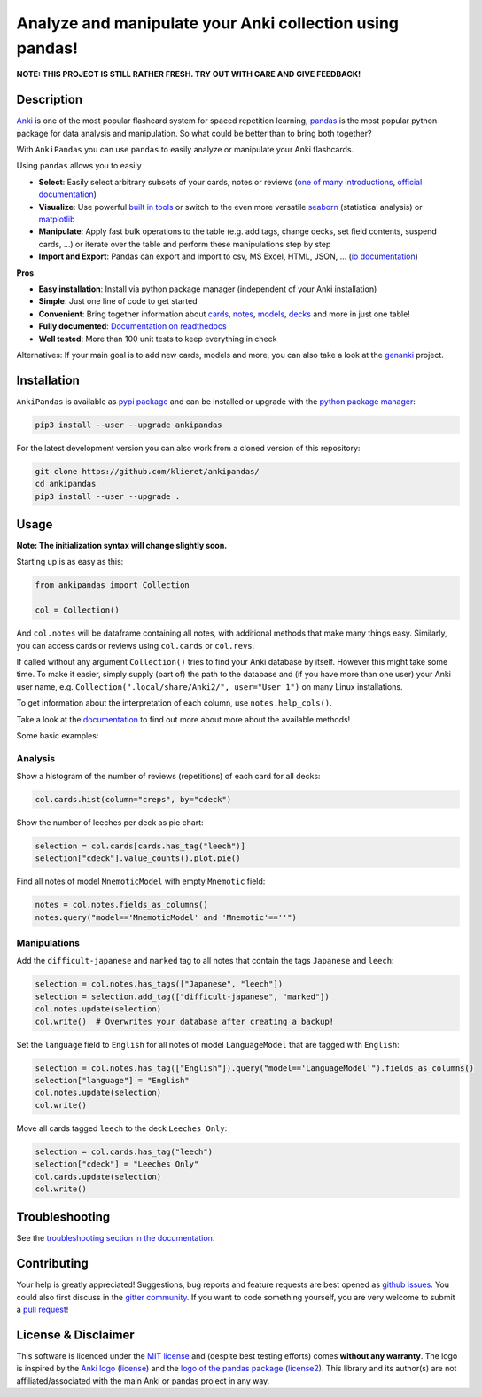 Analyze and manipulate your Anki collection using pandas!
=========================================================

|Build Status| |Coveralls| |Doc Status| |Pypi package| |Chat| |License|

.. |Build Status| image:: https://travis-ci.org/klieret/AnkiPandas.svg?branch=master
   :target: https://travis-ci.org/klieret/AnkiPandas

.. |Coveralls| image:: https://coveralls.io/repos/github/klieret/AnkiPandas/badge.svg?branch=master
   :target: https://coveralls.io/github/klieret/AnkiPandas?branch=master

.. |Doc Status| image:: https://readthedocs.org/projects/ankipandas/badge/?version=latest
   :target: https://ankipandas.readthedocs.io/
   :alt: Documentation Status

.. |Pypi package| image:: https://badge.fury.io/py/ankipandas.svg
    :target: https://pypi.org/project/ankipandas/
    :alt: Pypi status

.. |Chat| image:: https://img.shields.io/gitter/room/ankipandas/community.svg
   :target: https://gitter.im/ankipandas/community
   :alt: Gitter

.. |License| image:: https://img.shields.io/github/license/klieret/ankipandas.svg
   :target: https://github.com/klieret/ankipandas/blob/master/LICENSE.txt
   :alt: License

.. start-body

**NOTE: THIS PROJECT IS STILL RATHER FRESH. TRY OUT WITH CARE AND GIVE FEEDBACK!**

Description
-----------

.. image:: https://raw.githubusercontent.com/klieret/AnkiPandas/master/misc/logo/logo_github.png

Anki_ is one of the most popular flashcard system for spaced repetition learning,
pandas_ is the most popular python package for data analysis and manipulation.
So what could be better than to bring both together?

.. _anki: https://apps.ankiweb.net/
.. _pandas: https://pandas.pydata.org/
.. _DataFrame: https://pandas.pydata.org/pandas-docs/stable/reference/api/pandas.DataFrame.html

With ``AnkiPandas`` you can use ``pandas`` to easily analyze or manipulate your
Anki flashcards.

Using ``pandas`` allows you to easily

* **Select**: Easily select arbitrary subsets of your cards, notes or reviews
  (`one of many introductions <https://medium.com/dunder-data/6fcd0170be9c>`_,
  `official documentation <https://pandas.pydata.org/pandas-docs/stable/user_guide/indexing.html>`_)
* **Visualize**: Use powerful `built in tools`_ or switch to the even more versatile
  `seaborn`_ (statistical analysis) or `matplotlib`_
* **Manipulate**: Apply fast bulk operations to the table (e.g. add tags, change decks, set field contents, suspend cards, ...)
  or iterate over the table and perform these manipulations step by step
* **Import and Export**: Pandas can export and import to csv, MS Excel, HTML, JSON, ...
  (`io documentation`_)

.. _built in tools: https://pandas.pydata.org/pandas-docs/stable/user_guide/visualization.html
.. _matplotlib: https://matplotlib.org/
.. _seaborn: https://seaborn.pydata.org/
.. _io documentation: https://pandas.pydata.org/pandas-docs/stable/user_guide/io.html

**Pros**

* **Easy installation**: Install via python package manager (independent of your Anki installation)
* **Simple**: Just one line of code to get started
* **Convenient**: Bring together information about cards_, notes_, models_, decks_ and more in just one table!
* **Fully documented**: |fullyDocumented|_
* **Well tested**: More than 100 unit tests to keep everything in check

.. |fullyDocumented| replace:: Documentation on readthedocs
.. _fullyDocumented: https://ankipandas.readthedocs.io/

.. _cards: https://apps.ankiweb.net/docs/manual.html#cards
.. _notes: https://apps.ankiweb.net/docs/manual.html#notes-&-fields
.. _models: https://apps.ankiweb.net/docs/manual.html#note-types
.. _decks: https://apps.ankiweb.net/docs/manual.html#decks

Alternatives: If your main goal is to add new cards, models and more, you can also take a
look at the genanki_ project.

.. _genanki: https://github.com/kerrickstaley/genanki

Installation
------------

``AnkiPandas`` is available as `pypi package <https://pypi.org/project/ankipandas/>`_
and can be installed or upgrade with the `python package manager`_:

.. _python package manager: https://pip.pypa.io/en/stable/

.. code:: sh

    pip3 install --user --upgrade ankipandas

For the latest development version you can also work from a cloned version
of this repository:

.. code:: sh

    git clone https://github.com/klieret/ankipandas/
    cd ankipandas
    pip3 install --user --upgrade .

Usage
-----

**Note: The initialization syntax will change slightly soon.**

Starting up is as easy as this:

.. code:: python

    from ankipandas import Collection

    col = Collection()

And ``col.notes`` will be dataframe containing all notes, with additional
methods that make many things easy.
Similarly, you can access cards or reviews using ``col.cards`` or ``col.revs``.

If called without any argument ``Collection()`` tries to find
your Anki database by itself. However this might take some time.
To make it easier, simply supply (part of) the path to the database and
(if you have more than one user) your Anki user name, e.g.
``Collection(".local/share/Anki2/", user="User 1")`` on many Linux
installations.

To get information about the interpretation of each column, use
``notes.help_cols()``.

Take a look at the documentation_ to find out more about more about the
available methods!

.. _documentation: https://ankipandas.readthedocs.io/

Some basic examples:

Analysis
~~~~~~~~

Show a histogram of the number of reviews (repetitions) of each card for all decks:

.. code:: python

    col.cards.hist(column="creps", by="cdeck")

Show the number of leeches per deck as pie chart:

.. code:: python

    selection = col.cards[cards.has_tag("leech")]
    selection["cdeck"].value_counts().plot.pie()

Find all notes of model ``MnemoticModel`` with empty ``Mnemotic`` field:

.. code:: python

    notes = col.notes.fields_as_columns()
    notes.query("model=='MnemoticModel' and 'Mnemotic'==''")

Manipulations
~~~~~~~~~~~~~

Add the ``difficult-japanese`` and ``marked`` tag to all notes that contain the tags
``Japanese`` and ``leech``:

.. code:: python

    selection = col.notes.has_tags(["Japanese", "leech"])
    selection = selection.add_tag(["difficult-japanese", "marked"])
    col.notes.update(selection)
    col.write()  # Overwrites your database after creating a backup!

Set the ``language`` field to ``English`` for all notes of model ``LanguageModel`` that are tagged with ``English``:

.. code:: python

    selection = col.notes.has_tag(["English"]).query("model=='LanguageModel'").fields_as_columns()
    selection["language"] = "English"
    col.notes.update(selection)
    col.write()

Move all cards tagged ``leech`` to the deck ``Leeches Only``:

.. code:: python

    selection = col.cards.has_tag("leech")
    selection["cdeck"] = "Leeches Only"
    col.cards.update(selection)
    col.write()

Troubleshooting
---------------

See the `troubleshooting section in the documentation`_.

.. _troubleshooting section in the documentation: https://ankipandas.readthedocs.io/en/latest/troubleshooting.html

Contributing
------------

Your help is greatly appreciated! Suggestions, bug reports and feature requests
are best opened as `github issues`_. You could also first discuss in the
`gitter community`_.
If you want to code something yourself, you are very welcome to submit a `pull request`_!

.. _github issues: https://github.com/klieret/ankipandas/issues
.. _gitter community: https://gitter.im/ankipandas/community
.. _pull request: https://github.com/klieret/AnkiPandas/pulls


License & Disclaimer
--------------------

This software is licenced under the `MIT license`_ and (despite best testing efforts)
comes **without any warranty**.
The logo is inspired by the `Anki logo`_ (`license <https://github.com/dae/anki/blob/master/LICENSE.logo>`_)
and the `logo of the pandas package`_
(`license2 <https://github.com/pandas-dev/pandas/blob/master/LICENSE>`_).
This library and its author(s) are not affiliated/associated with the main
Anki or pandas project in any way.

.. _MIT license: https://github.com/klieret/ankipandas/blob/master/LICENSE.txt

.. _logo of the pandas package: https://github.com/pandas-dev/pandas/blob/master/doc/logo/pandas_logo.svg
.. _Anki logo: https://github.com/dae/anki/blob/master/web/imgs/anki-logo-thin.png

.. end-body
